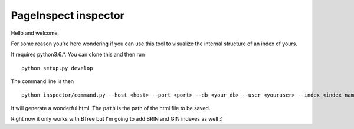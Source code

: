 ---------------------
PageInspect inspector
---------------------

Hello and welcome,

For some reason you're here wondering if you can use this tool to visualize the internal structure of an index of yours.

It requires python3.6.*. You can clone this and then run

::
   
   python setup.py develop


The command line is then

::
   
   python inspector/command.py --host <host> --port <port> --db <your_db> --user <youruser> --index <index_name> --path <your_path>

It will generate a wonderful html. The ``path`` is the path of the html file to be saved.

Right now it only works with BTree but I'm going to add BRIN and GIN indexes as well :)
